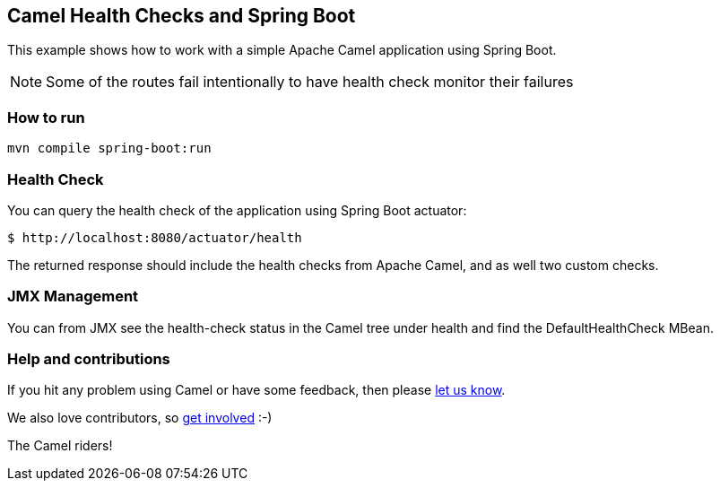 == Camel Health Checks and Spring Boot

This example shows how to work with a simple Apache Camel application using Spring Boot.

NOTE: Some of the routes fail intentionally to have health check monitor their failures

=== How to run

[source,console]
----
mvn compile spring-boot:run
----

=== Health Check

You can query the health check of the application using Spring Boot actuator:

[source,console]
----
$ http://localhost:8080/actuator/health
----

The returned response should include the health checks from Apache Camel,
and as well two custom checks.

=== JMX Management

You can from JMX see the health-check status in the Camel tree under health and
find the DefaultHealthCheck MBean.

=== Help and contributions

If you hit any problem using Camel or have some feedback, then please
https://camel.apache.org/support.html[let us know].

We also love contributors, so
https://camel.apache.org/contributing.html[get involved] :-)

The Camel riders!
